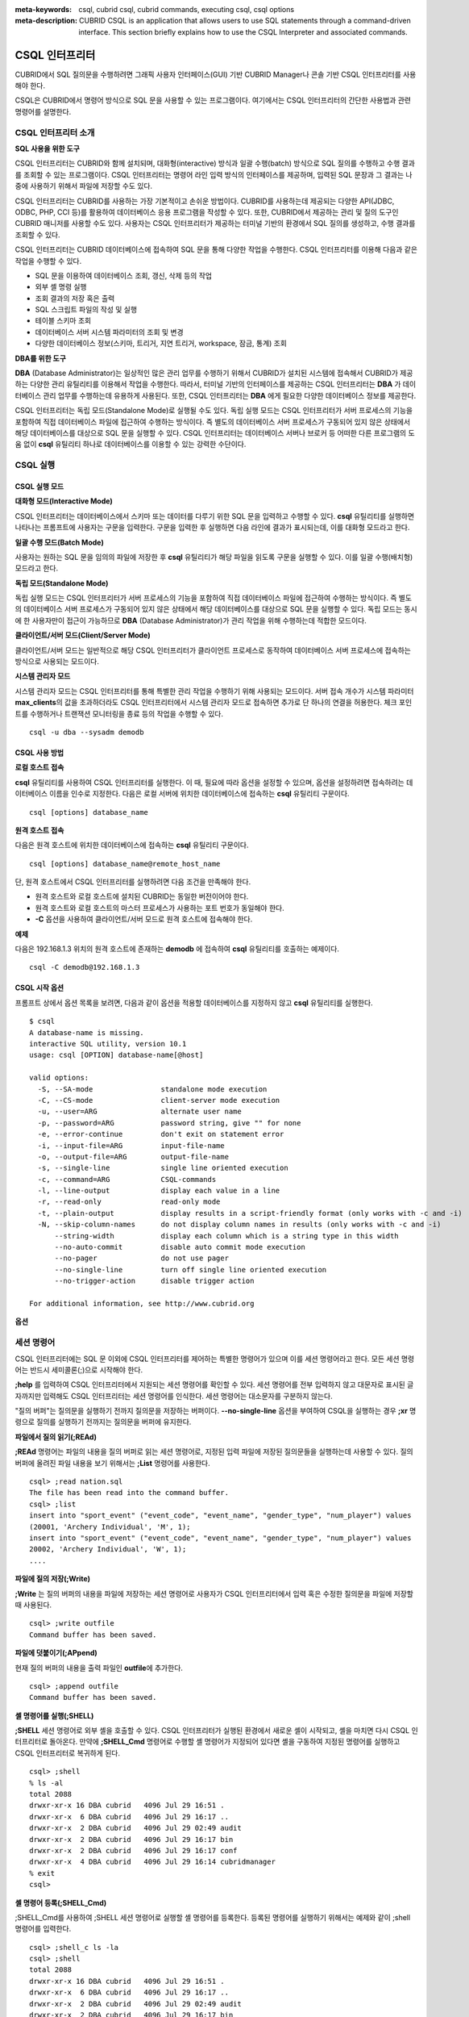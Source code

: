 
:meta-keywords: csql, cubrid csql, cubrid commands, executing csql, csql options
:meta-description: CUBRID CSQL is an application that allows users to use SQL statements through a command-driven interface. This section briefly explains how to use the CSQL Interpreter and associated commands.

.. role:: red

***************
CSQL 인터프리터
***************

:red:`CUBRID에서 SQL 질의문을 수행하려면 그래픽 사용자 인터페이스(GUI) 기반 CUBRID Manager나 콘솔 기반 CSQL 인터프리터를 사용해야 한다.`

CSQL은 CUBRID에서 명령어 방식으로 SQL 문을 사용할 수 있는 프로그램이다. 여기에서는 CSQL 인터프리터의 간단한 사용법과 관련 명령어를 설명한다.

.. _csql-intro:

CSQL 인터프리터 소개
====================

**SQL 사용을 위한 도구**

CSQL 인터프리터는 CUBRID와 함께 설치되며, 대화형(interactive) 방식과 일괄 수행(batch) 방식으로 SQL 질의를 수행하고 수행 결과를 조회할 수 있는 프로그램이다. CSQL 인터프리터는 명령어 라인 입력 방식의 인터페이스를 제공하며, 입력된 SQL 문장과 그 결과는 나중에 사용하기 위해서 파일에 저장할 수도 있다.

CSQL 인터프리터는 CUBRID를 사용하는 가장 기본적이고 손쉬운 방법이다. CUBRID를 사용하는데 제공되는 다양한 API(JDBC, ODBC, PHP, CCI 등)를 활용하여 데이터베이스 응용 프로그램을 작성할 수 있다. 또한, CUBRID에서 제공하는 관리 및 질의 도구인 CUBRID 매니저를 사용할 수도 있다. 사용자는 CSQL 인터프리터가 제공하는 터미널 기반의 환경에서 SQL 질의를 생성하고, 수행 결과를 조회할 수 있다.

CSQL 인터프리터는 CUBRID 데이터베이스에 접속하여 SQL 문을 통해 다양한 작업을 수행한다. CSQL 인터프리터를 이용해 다음과 같은 작업을 수행할 수 있다.

* SQL 문을 이용하여 데이터베이스 조회, 갱신, 삭제 등의 작업
* 외부 셸 명령 실행
* 조회 결과의 저장 혹은 출력
* SQL 스크립트 파일의 작성 및 실행
* 테이블 스키마 조회
* 데이터베이스 서버 시스템 파라미터의 조회 및 변경
* 다양한 데이터베이스 정보(스키마, 트리거, 지연 트리거, workspace, 잠금, 통계) 조회

**DBA를 위한 도구**

**DBA** (Database Administrator)는 일상적인 많은 관리 업무를 수행하기 위해서 CUBRID가 설치된 시스템에 접속해서 CUBRID가 제공하는 다양한 관리 유틸리티를 이용해서 작업을 수행한다. 따라서, 터미널 기반의 인터페이스를 제공하는 CSQL 인터프리터는 **DBA** 가 데이터베이스 관리 업무를 수행하는데 유용하게 사용된다. 또한, CSQL 인터프리터는 **DBA** 에게 필요한 다양한 데이터베이스 정보를 제공한다.

CSQL 인터프리터는 독립 모드(Standalone Mode)로 실행될 수도 있다. 독립 실행 모드는 CSQL 인터프리터가 서버 프로세스의 기능을 포함하여 직접 데이터베이스 파일에 접근하여 수행하는 방식이다. 즉 별도의 데이터베이스 서버 프로세스가 구동되어 있지 않은 상태에서 해당 데이터베이스를 대상으로 SQL 문을 실행할 수 있다. CSQL 인터프리터는 데이터베이스 서버나 브로커 등 어떠한 다른 프로그램의 도움 없이 **csql** 유틸리티 하나로 데이터베이스를 이용할 수 있는 강력한 수단이다.

CSQL 실행
=========

.. _csql-exec-mode:

CSQL 실행 모드
--------------

**대화형 모드(Interactive Mode)**

CSQL 인터프리터는 데이터베이스에서 스키마 또는 데이터를 다루기 위한 SQL 문을 입력하고 수행할 수 있다. **csql** 유틸리티를 실행하면 나타나는 프롬프트에 사용자는 구문을 입력한다. 구문을 입력한 후 실행하면 다음 라인에 결과가 표시되는데, 이를 대화형 모드라고 한다.

**일괄 수행 모드(Batch Mode)**

사용자는 원하는 SQL 문을 임의의 파일에 저장한 후 **csql** 유틸리티가 해당 파일을 읽도록 구문을 실행할 수 있다. 이를 일괄 수행(배치형) 모드라고 한다.

**독립 모드(Standalone Mode)**

독립 실행 모드는 CSQL 인터프리터가 서버 프로세스의 기능을 포함하여 직접 데이터베이스 파일에 접근하여 수행하는 방식이다. 즉 별도의 데이터베이스 서버 프로세스가 구동되어 있지 않은 상태에서 해당 데이터베이스를 대상으로 SQL 문을 실행할 수 있다. 독립 모드는 동시에 한 사용자만이 접근이 가능하므로 **DBA** (Database Administrator)가 관리 작업을 위해 수행하는데 적합한 모드이다.

**클라이언트/서버 모드(Client/Server Mode)**

클라이언트/서버 모드는 일반적으로 해당 CSQL 인터프리터가 클라이언트 프로세스로 동작하여 데이터베이스 서버 프로세스에 접속하는 방식으로 사용되는 모드이다.

**시스템 관리자 모드**

시스템 관리자 모드는 CSQL 인터프리터를 통해 특별한 관리 작업을 수행하기 위해 사용되는 모드이다. 서버 접속 개수가 시스템 파라미터 **max_clients**\ 의 값을 초과하더라도 CSQL 인터프리터에서 시스템 관리자 모드로 접속하면 추가로 단 하나의 연결을 허용한다. 체크 포인트를 수행하거나 트랜잭션 모니터링을 종료 등의 작업을 수행할 수 있다.

::

    csql -u dba --sysadm demodb 

CSQL 사용 방법
--------------

**로컬 호스트 접속**

**csql** 유틸리티를 사용하여 CSQL 인터프리터를 실행한다. 이 때, 필요에 따라 옵션을 설정할 수 있으며, 옵션을 설정하려면 접속하려는 데이터베이스 이름을 인수로 지정한다. 다음은 로컬 서버에 위치한 데이터베이스에 접속하는 **csql** 유틸리티 구문이다. ::

    csql [options] database_name

**원격 호스트 접속**

다음은 원격 호스트에 위치한 데이터베이스에 접속하는 **csql** 유틸리티 구문이다. ::

    csql [options] database_name@remote_host_name

단, 원격 호스트에서 CSQL 인터프리터를 실행하려면 다음 조건을 만족해야 한다.

* 원격 호스트와 로컬 호스트에 설치된 CUBRID는 동일한 버전이어야 한다.
* 원격 호스트와 로컬 호스트의 마스터 프로세스가 사용하는 포트 번호가 동일해야 한다.
* **-C** 옵션을 사용하여 클라이언트/서버 모드로 원격 호스트에 접속해야 한다.

**예제**

다음은 192.168.1.3 위치의 원격 호스트에 존재하는 **demodb** 에 접속하여 **csql** 유틸리티를 호출하는 예제이다. ::

    csql -C demodb@192.168.1.3

CSQL 시작 옵션
--------------

프롬프트 상에서 옵션 목록을 보려면, 다음과 같이 옵션을 적용할 데이터베이스를 지정하지 않고 **csql** 유틸리티를 실행한다. ::

    $ csql
    A database-name is missing.
    interactive SQL utility, version 10.1
    usage: csql [OPTION] database-name[@host]

    valid options:
      -S, --SA-mode                standalone mode execution
      -C, --CS-mode                client-server mode execution
      -u, --user=ARG               alternate user name
      -p, --password=ARG           password string, give "" for none
      -e, --error-continue         don't exit on statement error
      -i, --input-file=ARG         input-file-name
      -o, --output-file=ARG        output-file-name
      -s, --single-line            single line oriented execution
      -c, --command=ARG            CSQL-commands
      -l, --line-output            display each value in a line
      -r, --read-only              read-only mode
      -t, --plain-output           display results in a script-friendly format (only works with -c and -i)
      -N, --skip-column-names      do not display column names in results (only works with -c and -i)
          --string-width           display each column which is a string type in this width
          --no-auto-commit         disable auto commit mode execution
          --no-pager               do not use pager
          --no-single-line         turn off single line oriented execution
          --no-trigger-action      disable trigger action

    For additional information, see http://www.cubrid.org

**옵션**

.. program:: csql

.. option:: -S, --SA-mode

    **-S** 옵션을 이용하여 독립 모드로 데이터베이스에 접속하여 **csql**\ 을 실행한다. 데이터베이스를 독점적으로 사용하고자 할 때 **-S** 옵션을 이용한다. **csql**\ 이 독립 모드로 실행중이면 또 다른 **csql** 또는 유틸리티의 사용이 불가능하다. **-S** 옵션과 **-C** 옵션을 둘 다 생략하면 **-C** 옵션으로 동작한다. ::

        csql -S demodb

.. option:: -C, --CS-mode

    **-C** 옵션을 이용하여 클라이언트/서버 모드로 데이터베이스에 접속하여 **csql** 유틸리티를 실행한다. 데이터베이스에 여러 클라이언트가 동시 접속하는 환경에서 **-C** 옵션을 이용한다. 만약 클라이언트/서버 모드로 원격 호스트의 데이터베이스에 접속한 경우라도 **csql** 유틸리티를 실행하는 도중에 발생한 에러 로그는 로컬 호스트의 **csql.err** 파일에 기록된다. ::

        csql -C demodb

.. option:: -i, --input-file=ARG

    **-i** 옵션을 이용하여 배치 모드에서 사용할 입력 파일의 이름을 지정한다. **infile** 파일에는 하나 이상의 SQL 문이 저장되어 있으며, **-i** 옵션이 지정되지 않으면 CSQL 인터프리터는 대화형 모드로 실행된다. ::

        csql -i infile demodb

.. option:: -o, --output-file=ARG

    **-o** 옵션을 이용하여 질의 수행 결과를 화면에 출력하지 않고 지정된 파일에 저장한다. 이는 CSQL 인터프리터에 의한 질의 수행 결과를 추후 조회하고자 할 때 유용하게 사용될 수 있다. ::

        csql -o outfile demodb

.. option:: -u, --user=ARG

    **-u** 옵션을 이용하여 지정된 데이터베이스에 접속하려는 사용자 이름을 지정한다. 만약 **-u** 옵션이 지정되지 않으면 가장 낮은 사용자 권한을 가지는 **PUBLIC** 이 사용자로 지정된다. 또한 사용자 이름이 유효하지 않은 경우에는 오류가 출력되고 **csql** 유틸리티는 종료된다. 암호가 설정된 사용자 이름이 지정된 경우에는 암호를 입력받기 위한 프롬프트가 출력된다. ::

        csql -u DBA demodb

.. option:: -p, --password=ARG

    **-p** 옵션을 이용하여 지정된 사용자의 암호를 입력한다. 특히, 배치 모드에서는 지정한 사용자에 대한 암호 입력을 요청하는 프롬프트가 출력되지 않으므로 **-p** 옵션을 이용하여 암호를 입력해야 한다. 잘못된 암호를 입력하면, 오류가 출력되고 **csql** 유틸리티는 종료된다. ::

        csql -u DBA -p *** demodb

.. option:: -s, --single-line

    **-i** 옵션과 함께 사용하는 옵션으로, **-s** 옵션을 지정하면 파일에 입력된 여러 개의 SQL 문을 하나씩 나누어 수행한다. 이 옵션은 질의 수행에 메모리를 적게 할당하고 싶을 때 유용하게 이용할 수 있다. 각 SQL 문은 세미콜론(;)으로 구분한다. 옵션을 생략하면 여러 개의 SQL 문을 한꺼번에 읽어들인 후 수행한다. ::

        csql -s -i infile demodb

.. option:: -c, --command=ARG

    **-c** 옵션을 이용하여 셸 상에서 하나 이상의 SQL 문을 직접 수행한다. 이 때, 각 문장은 세미콜론(;)으로 구분한다. ::

        csql -c 'select * from olympic;select * from stadium' demodb

.. option:: -l, --line-output

    **-l** 옵션을 이용하여 SQL 문을 실행한 결과 레코드의 SELECT 리스트 값들을 라인 단위로 나누어서 출력한다. **-l** 옵션을 지정하지 않으면 결과 레코드의 모든 SELECT 리스트 값들을 한 라인에 출력한다. ::

        csql -l demodb

.. option:: -e, --error-continue 

    SQL 문 여러 개를 연속으로 나열하여 실행할 때 **-e** 옵션을 이용하면 SQL 문 중간에 의미상(semantic) 오류 또는 런타임 에러가 발생하여도 이를 무시하고 계속 SQL 문을 실행한다. 이때 SQL 문에 문법상(syntax) 오류가 있다면 **-e** 옵션이 지정되어 있어도 오류가 발생한 후의 질의를 실행하지 않는다. ::

        $ csql -e demodb

        csql> SELECT * FROM aaa;SELECT * FROM athlete WHERE code=10000;

        In line 1, column 1,

        ERROR: before ' ;SELECT * FROM athlete WHERE code=10000; '
        Unknown class "aaa".


        === <Result of SELECT Command in Line 1> ===

                 code  name                  gender                nation_code           event               
        =====================================================================================================
                10000  'Aardewijn Pepijn'    'M'                   'NED'                 'Rowing'            


        1 rows selected. (0.006433 sec) Committed.

.. option:: -r, --read-only

    :red:`You can connect to the read-only database with the **-r** option.  Retrieving data is only allowed in the read-only database; creating databases and entering data are not allowed.` ::

        csql -r demodb

.. option:: -t, --plain-output
 
    :red:`컬럼명과 값만 표시되며 **-c** 또는 **-i** 옵션과 함께 작동된다. 각 컬럼과 값이 탭과 줄 바꿈으로 구분되며, 결과에 포함된 탭과 백슬래시는 '\n', '\t' 및 '\\'으로 각각 대체된다. 이 옵션은 **-l** 옵션과 함께 지정된 경우에는 무시된다.`

    ::
    
        $ csql testdb@localhost -c "select * from test_tbl" -t
 
        col1 col2 col3
        string1 12:16:10.090 PM 10/23/2014
        string2 12:16:10.090 PM 10/23/2014
        string3 12:16:10.090 PM 10/23/2014
        string4 12:16:10.090 PM 10/23/2014
        string5 12:16:10.090 PM 10/23/2014
        string6 12:16:10.090 PM 10/23/2014
        string7 12:16:10.090 PM 10/23/2014
        string8 12:16:10.090 PM 10/23/2014
        string9 12:16:10.090 PM 10/23/2014
        string10 12:16:10.090 PM 10/23/2014
 
.. option:: -N, --skip-column-names
 
    :red:`결과에서 컬럼명을 숨긴다. **-c** 또는 **-i** 옵션을 사용하는 경우에만 작동하며 일반적으로 **-t** 옵션과 함께 사용된다. 이 옵션은 **-l** 옵션과 함께 지정된 경우에는 무시된다.`
 
    ::
 
        $ csql testdb@localhost -c "select * from test_tbl" -t -N
 
        string1 12:16:10.090 PM 10/23/2014
        string2 12:16:10.090 PM 10/23/2014
        string3 12:16:10.090 PM 10/23/2014
        string4 12:16:10.090 PM 10/23/2014
        string5 12:16:10.090 PM 10/23/2014
        string6 12:16:10.090 PM 10/23/2014
        string7 12:16:10.090 PM 10/23/2014
        string8 12:16:10.090 PM 10/23/2014
        string9 12:16:10.090 PM 10/23/2014
        string10 12:16:10.090 PM 10/23/2014

.. option:: --no-auto-commit

    **--no-auto-commit** 옵션을 이용하여 자동 커밋 모드를 중지한다. **--no-auto-commit** 옵션을 지정하지 않으면 기본적으로 CSQL 인터프리터는 자동 커밋 모드로 작동되고, 입력된 SQL 문이 실행될 때마다 자동으로 커밋된다. 또한, CSQL 인터프리터를 시작한 후 **;AUtocommit** 세션 명령을 수행해도 동일한 결과를 얻을 수 있다. ::

        csql --no-auto-commit demodb

.. option:: --no-pager

    **--no-pager** 옵션을 이용하여 CSQL 인터프리터에서 수행한 질의 결과를 페이지 단위로 출력하지 않고, 일괄적으로 출력한다. **--no-pager** 옵션을 지정하지 않으면 페이지 단위로 질의 수행 결과를 출력한다. ::

        csql --no-pager demodb

.. option:: --no-single-line

    **--no-single-line** 옵션을 이용하면 SQL 문 여러 개를 저장해 두었다가 **;xr** 혹은 **;r** 세션 명령어로 한꺼번에 수행한다. 이 옵션을 지정하지 않으면 **;xr** 혹은 **;r** 세션 명령어 없이 SQL 문이 바로 실행된다. ::

        csql --no-single-line demodb

.. option::  --sysadm

    이 옵션은 **-u dba**\와 같이 사용해야 하며, 시스템 관리자 모드로 실행하고자 할 때 지정한다.

    ::

        csql -u dba --sysadm demodb

.. option::  --write-on-standby

    이 옵션은 시스템 관리자 모드 옵션(**--sysadm--**)과 함께 사용해야 한다. 이 옵션으로 CSQL을 실행한 dba는 standby 상태의 DB 즉, 슬레이브 DB 또는 레플리카 DB에 직접 접속하여 쓰기 작업을 수행할 수 있다. 단, 레플리카에 직접 쓰는 데이터는 복제되지 않는다.
    
    :: 

         csql --sysadm --write-on-standby -u dba testdb@localhost 

    .. note::
    
        레플리카에 직접 데이터를 쓰는 경우 복제 불일치가 발생함에 주의해야 한다.
        
.. option::  --no-trigger-action

    이 옵션을 지정하면 해당 CSQL에서 수행되는 질의문의 트리거는 동작하지 않는다.
      
.. _csql-session-commands:

세션 명령어
===========

CSQL 인터프리터에는 SQL 문 이외에 CSQL 인터프리터를 제어하는 특별한 명령어가 있으며 이를 세션 명령어라고 한다. 모든 세션 명령어는 반드시 세미콜론(;)으로 시작해야 한다.

**;help** 를 입력하여 CSQL 인터프리터에서 지원되는 세션 명령어를 확인할 수 있다. 세션 명령어를 전부 입력하지 않고 대문자로 표시된 글자까지만 입력해도 CSQL 인터프리터는 세션 명령어를 인식한다. 세션 명령어는 대소문자를 구분하지 않는다. 

"질의 버퍼"는 질의문을 실행하기 전까지 질의문을 저장하는 버퍼이다. **--no-single-line** 옵션을 부여하여 CSQL을 실행하는 경우 **;xr** 명령으로 질의를 실행하기 전까지는 질의문을 버퍼에 유지한다.

**파일에서 질의 읽기(;REAd)**

**;REAd** 명령어는 파일의 내용을 질의 버퍼로 읽는 세션 명령어로, 지정된 입력 파일에 저장된 질의문들을 실행하는데 사용할 수 있다. 질의 버퍼에 올려진 파일 내용을 보기 위해서는 **;List** 명령어를 사용한다. ::

    csql> ;read nation.sql
    The file has been read into the command buffer.
    csql> ;list
    insert into "sport_event" ("event_code", "event_name", "gender_type", "num_player") values
    (20001, 'Archery Individual', 'M', 1);
    insert into "sport_event" ("event_code", "event_name", "gender_type", "num_player") values
    20002, 'Archery Individual', 'W', 1);
    ....

**파일에 질의 저장(;Write)**

**;Write** 는 질의 버퍼의 내용을 파일에 저장하는 세션 명령어로 사용자가 CSQL 인터프리터에서 입력 혹은 수정한 질의문을 파일에 저장할 때 사용된다. ::

    csql> ;write outfile
    Command buffer has been saved.

**파일에 덧붙이기(;APpend)**

현재 질의 버퍼의 내용을 출력 파일인 **outfile**\ 에 추가한다. ::

    csql> ;append outfile
    Command buffer has been saved.

**셸 명령어를 실행(;SHELL)**

**;SHELL** 세션 명령어로 외부 셸을 호출할 수 있다. CSQL 인터프리터가 실행된 환경에서 새로운 셸이 시작되고, 셸을 마치면 다시 CSQL 인터프리터로 돌아온다. 만약에 **;SHELL_Cmd** 명령어로 수행할 셸 명령어가 지정되어 있다면 셸을 구동하여 지정된 명령어를 실행하고 CSQL 인터프리터로 복귀하게 된다. ::

    csql> ;shell
    % ls -al
    total 2088
    drwxr-xr-x 16 DBA cubrid   4096 Jul 29 16:51 .
    drwxr-xr-x  6 DBA cubrid   4096 Jul 29 16:17 ..
    drwxr-xr-x  2 DBA cubrid   4096 Jul 29 02:49 audit
    drwxr-xr-x  2 DBA cubrid   4096 Jul 29 16:17 bin
    drwxr-xr-x  2 DBA cubrid   4096 Jul 29 16:17 conf
    drwxr-xr-x  4 DBA cubrid   4096 Jul 29 16:14 cubridmanager
    % exit
    csql>

**셸 명령어 등록(;SHELL_Cmd)**

;SHELL_Cmd를 사용하여 ;SHELL 세션 명령어로 실행할 셸 명령어를 등록한다. 등록된 명령어를 실행하기 위해서는 예제와 같이 ;shell 명령어를 입력한다. ::

    csql> ;shell_c ls -la
    csql> ;shell
    total 2088
    drwxr-xr-x 16 DBA cubrid   4096 Jul 29 16:51 .
    drwxr-xr-x  6 DBA cubrid   4096 Jul 29 16:17 ..
    drwxr-xr-x  2 DBA cubrid   4096 Jul 29 02:49 audit
    drwxr-xr-x  2 DBA cubrid   4096 Jul 29 16:17 bin
    drwxr-xr-x  2 DBA cubrid   4096 Jul 29 16:17 conf
    drwxr-xr-x  4 DBA cubrid   4096 Jul 29 16:14 cubridmanager
    csql>

**페이저 명령어 등록(;PAger_cmd)**

;PAger_cmd를 사용하여 질의 실행 결과를 출력하는 페이저 명령어를 등록한다. 등록되는 명령어에 따라 출력되는 방식이 결정된다. 기본 명령어는 **more** 이며, **cat**, **less** 등이 사용될 수 있다. 단, 이 명령어는 Linux에서만 정상 동작한다.

페이저 명령어를 **more** 로 등록하는 경우 질의 결과를 페이지 단위로 출력하고, 스페이스 키가 눌려질 때까지 다음 페이지의 출력을 대기한다. ::

    csql>;pager more
    
페이저 명령어를 cat으로 등록하는 경우 페이징 없이 질의 결과 전체를 출력한다. ::

    csql>;pager cat

output.txt로 출력을 리다이렉션하면 질의 결과 전체를 output.txt에 기록한다. ::

    csql>;pager cat > output.txt

페이저 명령어를 **less** 로 등록하는 경우 질의 결과에 대해 포워딩, 백워딩을 할 수 있고 패턴 검색도 할 수 있다. ::

    csql>;pager less
    
**less** 에서 사용하는 키보드 명령은 다음과 같다.

* Page UP, b: 한 페이지 뒤로 가기(백워딩)

* Page Down, Space: 한 페이지 앞으로 가기(포워딩)

* /문자열: 질의 결과에서 문자열 찾기

* n: 다음 문자열 찾기

* N: 앞의 문자열 찾기

* q: 질의 결과 보기 종료하기
    
**현재 작업 디렉터리 변경(;CD)**

CSQL 인터프리터를 실행한 현재 작업 디렉터리를 지정된 디렉터리로 변경한다. 경로를 지정하지 않으면 홈 디렉터리로 변경된다. ::

    csql> ;cd /home1/DBA/CUBRID
    Current directory changed to  /home1/DBA/CUBRID.

**CSQL 인터프리터 종료(;EXit)**

CSQL 인터프리터를 종료한다. ::

    csql> ;ex

**질의 버퍼 초기화(;CLear)**

**;CLear** 세션 명령어는 질의 버퍼의 내용을 초기화한다. ::

    csql> ;clear
    csql> ;list

**질의 버퍼의 내용 보여주기(;List)**

현재까지 입력 수정된 질의 버퍼의 내용을 화면에 출력하기 위해서는 **;List** 세션 명령어를 사용한다. 질의 버퍼는 사용자의 SQL 입력, **;REAd** 명령어, **;EDIT** 명령어 등으로 수정될 수 있다. ::

    csql> ;list

**SQL 문 실행(;RUn)**

질의 버퍼에 있는 SQL 문을 실행하는 명령어이다. 다음에서 설명하는 **;Xrun** 세션 명령어와 달리 질의 실행 후에도 버퍼는 초기화되지 않는다. ::

    csql> ;run

**SQL 문 실행 후 질의 버퍼 초기화(;Xrun)**

질의 버퍼에 있는 SQL 문을 실행하는 명령어이다. 질의 실행 후 질의 버퍼는 초기화된다. ::

    csql> ;xrun

**트랜잭션 커밋(;COmmit)**

현재 수행되고 있는 트랜잭션을 커밋(commit)하는 세션 명령어이다. 자동 커밋(auto-commit) 모드가 아닌 경우, 명시적으로 커밋 명령어를 입력해야 CSQL 인터프리터에서 수행 중이던 트랜잭션이 커밋된다. 자동 커밋(auto-commit) 모드인 경우는 SQL을 실행할 때마다 트랜잭션이 자동으로 커밋된다. ::

    csql> ;commit
    Execute OK. (0.000192 sec)
    
**트랜잭션 롤백(;ROllback)**

현재 수행되고 있는 트랜잭션을 롤백(rollback)하는 세션 명령어이다. **;COmmit** 과 마찬가지로 자동 커밋(auto-commit) 모드가 아닐 경우(OFF)에만 의미가 있다. ::

    csql> ;rollback
    Execute OK. (0.000166 sec)

**자동 커밋 모드 설정(;AUtocommit)**

자동 커밋(auto-commit) 모드를 **ON** 또는 **OFF** 로 설정하는 명령어이다. 만약, **ON** 또는 **OFF** 를 지정하지 않으면 현재 설정된 값을 보여준다. 참고로 CSQL 인터프리터는 기본값이 **ON** 이다. ::

    csql> ;autocommit off
    AUTOCOMMIT IS OFF

**체크포인트 수행(;CHeckpoint)**

CSQL 세션 내에서 체크포인트 수행을 지시하는 명령어이다. CSQL 인터프리터 접속 시 사용자 지정 옵션(**-u** *user_name*)에 **DBA** 그룹 멤버가 지정되고 시스템 관리자 모드(**--sysadm**)로 접속한 경우에만 수행할 수 있다.

체크포인트는 현재 데이터 버퍼에 존재하는 모든 더티 페이지를 디스크로 내려쓰기(flush)하는 작업이며, CSQL 세션 내에서 파라미터 값을 설정하는 명령어(**;set** *parameter_name value*)를 통해서도 체크포인트 주기를 변경할 수 있다. 체크포인트 수행 주기와 관련된 파라미터는 **checkpoint_interval**\ 과 **checkpoint_every_size** 가 있다. 이에 대한 자세한 내용은 :ref:`logging-parameters` 를 참고한다. ::

    sysadm> ;checkpoint
    Checkpoint has been issued.

**트랜잭션 모니터링 또는 종료(;Killtran)**

CSQL 세션 내에서 트랜잭션 상태 정보를 확인하거나 특정 트랜잭션을 종료시키는 명령어이다. CSQL 인터프리터 접속 시 사용자 지정 옵션(**-u** *user_name*)에 **DBA** 그룹 멤버가 지정되고 시스템 관리자 모드(**--sysadm**)로 접속한 경우에만 수행할 수 있다. 인자가 생략되면 모든 트랜잭션 상태 정보를 화면 출력하고, 인자로 특정 트랜잭션 ID가 지정되면 해당 트랜잭션을 종료시킨다. ::

    sysadm> ;killtran
    Tran index      User name      Host name      Process id      Program name
    -------------------------------------------------------------------------------
          1(+)            dba      myhost             664           cub_cas
          2(+)            dba      myhost            6700              csql
          3(+)            dba      myhost            2188           cub_cas
          4(+)            dba      myhost             696              csql
          5(+)         public      myhost            6944              csql
     
    sysadm> ;killtran 3
    The specified transaction has been killed.

**데이터베이스 재접속(;REStart)**

CSQL 세션 내에서 대상 데이터베이스에 재접속을 시도하는 명령어이다. CSQL 인터프리터를 클라이언트/서버 모드(CS 모드)로 수행하는 경우에는 서버와의 접속이 해제되므로 유의한다. 이 명령어는 HA 환경에서 장애로 인해 다른 서버로 절체가 이루어짐에 따라 도중에 서버와의 연결이 해제되는 경우, 세션을 유지하면서 절체된 서버로 재접속할 때 유용하게 사용할 수 있다. ::

    csql> ;restart
    The database has been restarted.

**현재 날짜 출력(;DATE)**

**;DATE** 는 CSQL 인터프리터에서 현재 날짜 및 시간 정보를 출력한다. ::

    csql> ;date
         Tue July 29 18:58:12 KST 2008

**대상 데이터베이스 정보 출력(;DATAbase)**

CSQL 인터프리터에서 작업 중인 데이터베이스 이름 및 호스트 이름을 출력한다. 만약, 대상 데이터베이스가 HA모드로 동작 중이라면 현재 HA모드(active, standby, 또는 maintenance)도 함께 출력될 것이다. ::

    csql> ;database
         demodb@cubridhost (active)

**지정한 테이블의 스키마 정보 출력(;SChema)**

**;SChema** 세션 명령어로 지정한 테이블의 스키마 정보를 확인할 수 있다. 해당 테이블의 이름, 칼럼 명, 제약 사항 등의 정보가 출력된다. ::

    csql> ;schema event
    === <Help: Schema of a Class> ===
     <Class Name>
         event
     <Attributes>
         code           INTEGER NOT NULL
         sports         CHARACTER VARYING(50)
         name           CHARACTER VARYING(50)
         gender         CHARACTER(1)
         players        INTEGER
     <Constraints>
         PRIMARY KEY pk_event_event_code ON event (code)

**트리거 출력(;TRigger)**

지정한 트리거 명을 검색하여 출력하는 명령어이다. 트리거 명을 지정하지 않으면 정의된 모든 트리거를 보여준다. ::

    csql> ;trigger
    === <Help: All Triggers> ===
        trig_delete_contents

**파라미터 값 확인(;Get)**

**;Get** 세션 명령어를 이용해 현재 CSQL 인터프리터에 설정된 파라미터 값을 확인할 수 있다. 지정된 파라미터 명이 정확하지 않으면 오류가 발생한다. ::

    csql> ;get isolation_level
    === Get Param Input ===
    isolation_level=4

**파라미터 값 설정(;SEt)**

특정 파라미터의 값을 설정하기 위해서는 **;Set** 세션 명령어를 사용한다. 동적 변경이 가능한 파라미터만 값을 변경할 수 있으며, 서버 파라미터는 DBA 권한이 있어야만 값을 변경할 수 있다. 동적 변경이 가능한 파라미터 목록은 :ref:`broker-configuration` 를 참고한다. ::

    csql> ;set block_ddl_statement=1
    === Set Param Input ===
    block_ddl_statement=1

    -- dba 계정으로 실행한 csql에서 log_max_archives 값을 동적으로 변경
    csql> ;set log_max_archives=5

**문자열 타입과 비트 타입 칼럼의 출력 길이 지정(;STring-width)** 

문자열 타입과 비트 타입 칼럼의 출력 길이를 제한하기 위해서 사용할 수 있다. 

**;string-width** 뒤에 값을 주지 않으면 현재의 출력 길이를 보여준다. 값이 0이면, 해당 칼럼의 값을 모두 출력한다. 값이 0보다 크다면, 해당 길이만큼 칼럼의 값을 출력한다.

::

    csql> SELECT name FROM NATION WHERE NAME LIKE 'Ar%';
      'Arab Republic of Egypt'
      'Aruba'
      'Armenia'
      'Argentina'

    csql> ;string-width 5
    csql>  SELECT name FROM NATION WHERE NAME LIKE 'Ar%';
      'Arab '
      'Aruba'
      'Armen'
      'Argen'

    csql> ;string-width
    STRING-WIDTH : 5

**지정한 칼럼의 출력 길이 지정(;COLumn-width)**

타입과 상관없이 특정 칼럼의 출력 길이를 제한하기 위해서 사용할 수 있다. 
;COL 뒤에 값을 주지 않으면 현재 설정된 칼럼의 출력 길이를 보여준다.  뒤에 값이 0이면 해당 칼럼의 값을 모두 출력하며, 값이 0보다 크다면 해당 길이만큼 칼럼의 값을 출력한다.  ::

    csql> CREATE TABLE tbl(a BIGINT, b BIGINT);
    csql> INSERT INTO tbl VALUES(12345678890, 1234567890)
    csql> ;column-width a=5
    csql> SELECT * FROM tbl;
          12345            1234567890
    csql> ;column-width
    COLUMN-WIDTH a : 5

**질의 실행 계획 보기 수준 설정(;PLan)**

**;PLan** 세션 명령어는 질의 실행 계획 보기의 수준을 설정한다. 수준은 **simple**, **detail**, **off** 로 지정한다. 각 설정값의 의미는 다음과 같다.

*   **off**: 질의 실행 계획을 출력하지 않음
*   **simple**: 질의 실행 계획을 단순하게 출력함. (OPT LEVEL=257)
*   **detail**: 질의 실행 계획을 자세하게 출력함. (OPT LEVEL=513)

.. _set-autotrace:
 
**SQL 트레이스 설정(;trace)**

질의 결과를 출력할 때 SQL 트레이스 결과를 항상 함께 출력할 것인지 여부를 설정한다. 
이 명령을 사용하여 SQL 트레이스를 ON으로 설정하면, "**SHOW TRACE**" 구문을 실행하지 않아도 질의 결과를 출력한 다음에 질의 프로파일링(profiling) 결과를 자동으로 출력한다.
 
보다 자세한 설명은 :ref:`query-profiling`\ 를 참고한다.
 
명령 형식은 다음과 같다.
 
::
 
    ;trace {on | off} [{text | json}]
 
*   **on**: SQL 트레이스를 on한다.
*   **off**: SQL 트레이스를 off한다.
*   **text**: 일반 TEXT 형식으로 출력한다. OUTPUT 이하 절을 생략하면 일반 TEXT 형식으로 출력한다.
*   **json**: JSON 형식으로 출력한다.

.. note:: 독립 모드(-S 옵션 사용)로 실행한 CSQL 인터프리터는 SQL 트레이스 기능을 지원하지 않는다.

**정보 출력(;Info)**

**;Info** 세션 명령어는 스키마, 트리거, 작업 환경, 잠금, 통계 등의 정보를 확인할 수 있는 명령어이다. ::

    csql> ;info lock
    *** Lock Table Dump ***
     Lock Escalation at = 100000, Run Deadlock interval = 1
    Transaction (index  0, unknown, unknown@unknown|-1)
    Isolation COMMITTED READ 
    State TRAN_ACTIVE
    Timeout_period -1
    ......

.. _csql-execution-statistics:

**CSQL 실행 통계 정보 출력(;.Hist)**

**;.Hist** 세션 명령어는 CSQL에서 질의 실행 통계 정보의 수집을 시작하기 위한 CSQL 세션 명령어로서, 이 정보는 "**;.Hist on**"이  입력된 이후부터 현재 연결된 CSQL에 대해서만 수집된다. 다음은 이 세션 명령어의 **;.Hist** 세션 명령어의 옵션으로 **on**, **off**\ 를 제공하며, 각 옵션의 의미는 다음과 같다.

*   **on**: 해당 연결에 대한 서버 실행 통계 정보 수집을 시작.
*   **off**: 서버 실행 통계 정보 수집을 종료.

단, **cubrid.conf** 파일에서 관련 파라미터(**communication_histogram**)를 **yes**\ 로 설정하거나, csql에서 ";se communication_histogram=yes"를 실행해야만 이 명령어를 사용할 수 있다.

"**;.Hist on**" 이후 서버 실행 통계 정보를 화면에 출력하기 위해서는 **;.dump_hist** 또는 **;.x**\ 와 같은 실행 명령어를 입력해야 한다. **;.dump_hist** 또는 **;.x**\ 를 수행할 때마다, 축적된 값이 출력된 후 모든 값이 초기화된다.

참고로, DB 서버의 모든 질의 실행 통계 정보를 확인하기 위해서는 **cubrid statdump** 유틸리티를 사용해야 한다.

다음 예제는 현재 연결에 대한 서버 실행 통계 정보를 확인하는 예제이다.  출력되는 통계 정보 항목 또는 **cubrid statdump**\ 에 대한 설명은 :ref:`statdump`\ 을 참고한다.

::

    csql> ;.hist on
    csql> ;.x
    Histogram of client requests:
    Name                            Rcount   Sent size  Recv size , Server time
     No server requests made
     
     *** CLIENT EXECUTION STATISTICS ***
    System CPU (sec)              =          0
    User CPU (sec)                =          0
    Elapsed (sec)                 =         20
     
     *** SERVER EXECUTION STATISTICS ***
    Num_file_creates              =          0
    Num_file_removes              =          0
    Num_file_ioreads              =          0
    Num_file_iowrites             =          0
    Num_file_iosynches            =          0
    Num_data_page_fetches         =         56
    Num_data_page_dirties         =         14
    Num_data_page_ioreads         =          0
    Num_data_page_iowrites        =          0
    Num_data_page_victims         =          0
    Num_data_page_iowrites_for_replacement =          0
    Num_log_page_ioreads          =          0
    Num_log_page_iowrites         =          0
    Num_log_append_records        =          0
    Num_log_archives              =          0
    Num_log_checkpoints           =          0
    Num_log_wals                  =          0
    Num_page_locks_acquired       =          2
    Num_object_locks_acquired     =          2
    Num_page_locks_converted      =          0
    Num_object_locks_converted    =          0
    Num_page_locks_re-requested   =          0
    Num_object_locks_re-requested =          1
    Num_page_locks_waits          =          0
    Num_object_locks_waits        =          0
    Num_tran_commits              =          1
    Num_tran_rollbacks            =          0
    Num_tran_savepoints           =          0
    Num_tran_start_topops         =          3
    Num_tran_end_topops           =          3
    Num_tran_interrupts           =          0
    Num_btree_inserts             =          0
    Num_btree_deletes             =          0
    Num_btree_updates             =          0
    Num_btree_covered             =          0
    Num_btree_noncovered          =          0
    Num_btree_resumes             =          0
    Num_query_selects             =          1
    Num_query_inserts             =          0
    Num_query_deletes             =          0
    Num_query_updates             =          0
    Num_query_sscans              =          1
    Num_query_iscans              =          0
    Num_query_lscans              =          0
    Num_query_setscans            =          0
    Num_query_methscans           =          0
    Num_query_nljoins             =          0
    Num_query_mjoins              =          0
    Num_query_objfetches          =          0
    Num_network_requests          =          8
    Num_adaptive_flush_pages      =          0
    Num_adaptive_flush_log_pages  =          0
    Num_adaptive_flush_max_pages  =          0
     
     *** OTHER STATISTICS ***
    Data_page_buffer_hit_ratio    =     100.00
    csql> ;.hist off

**질의 수행 시간을 출력(;TIme)**

**;TIme** 세션 명령어로 질의를 수행한 시간을 출력하도록 설정할 수 있다. **ON** 혹은 **OFF** 로 지정하며, 인자가 없으면 현재 설정값을 보여준다. 기본값은 **ON** 이다.

**SELECT** 질의에서는 페치(fetch)한 레코드를 출력하는 시간까지 포함한다. 따라서, **SELECT** 질의에서 모든 레코드의 출력이 한 번에 끝난 수행 시간을 보려면 CSQL 인터프리터 수행 시 **--no-pager** 옵션을 사용해야 한다. ::

    $ csql -u dba --no-pager demodb
    csql> ;time ON
    csql> ;time
    TIME IS ON

**질의 결과를 칼럼 당 한 라인으로 출력(;LINe-output)**

이 값을 **ON** 으로 설정하면 질의 결과 레코드를 칼럼 당 한 라인으로 출력한다. 기본 설정은 OFF로서, 한 레코드는 한 라인으로 출력한다. ::

    csql> ;line-output ON
    csql> select * from athlete;

    === <Result of SELECT Command in Line 1> ===

    <00001> code       : 10999
            name       : 'Fernandez Jesus'
            gender     : 'M'
            nation_code: 'ESP'
            event      : 'Handball'
    <00002> code       : 10998
            name       : 'Fernandez Jaime'
            gender     : 'M'
            nation_code: 'AUS'
            event      : 'Rowing'
    ...

**질의 수행 이력 확인(;HISTORYList)**

앞서 수행된 명령어(입력 내용)를 수행 번호를 포함한 리스트로 보여준다. ::

    csql> ;historylist
    ----< 1 >----
    select * from nation;
    ----< 2 >----
    select * from athlete;

**지정된 수행 번호에 해당하는 입력 내용을 버퍼로 불러오기(;HISTORYRead)**

**;HISTORYRead** 세션 명령어를 사용해 지정된 **;HISTORYList** 에서 확인한 수행 번호에 해당하는 내용을 명령어 버퍼로 불러올 수 있다. 해당 SQL 문을 직접 입력한 것과 같은 상태이므로 바로 **;run** 또는 **;xrun** 를 입력할 수 있다. ::

    csql> ;historyread 1

**기본 편집기를 호출(;EDIT)**

지정된 편집기를 호출하는 세션 명령어이다. 기본 편집기는 Linux에서는 vi이고, Windows에서는 메모장이다. 다른 편집기로 지정하려면 **;EDITOR_Cmd** 명령어를 이용한다. ::

    csql> ;edit

**편집기 설정(;EDITOR_Cmd)**

**;EDIT** 세션 명령어에서 사용될 편집기를 지정한다. 예제와 같이 기본 편집기인 vi 대신에 해당 시스템에 설치된 다른 편집기(예: emacs)를 설정할 수 있다. ::

    csql> ;editor_cmd emacs
    csql> ;edit
